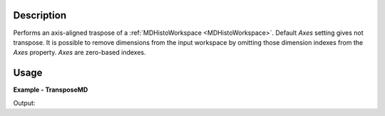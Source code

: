
.. algorithm::

.. summary::

.. relatedAlgorithms::

.. properties::

Description
-----------

Performs an axis-aligned traspose of a :ref:`MDHistoWorkspace <MDHistoWorkspace>`. Default *Axes* setting gives not transpose. It is possible to remove dimensions from the input workspace by omitting those dimension indexes from the *Axes* property. *Axes* are zero-based indexes.

Usage
-----

**Example - TransposeMD**

.. testcode:: TransposeMDExample

   def print_dims(ws):
       for i in range(ws.getNumDims()):
           print('Dimension %i is %s' % (i, ws.getDimension(i).name))

   mdws = CreateMDWorkspace(Dimensions=3, Extents='-10,10,-10,10,-10,10', Names='A,B,C',          Units='U,U,U')
   FakeMDEventData(InputWorkspace=mdws, PeakParams='500000,0,0,0,3')
   binned = BinMD(InputWorkspace=mdws, AlignedDim0='A,0,10,100',    AlignedDim1='B,-10,10,100', AlignedDim2='C,-10,10,1')
   print('Dimensions before {}'.format(binned.getNumDims()))
   print_dims(binned)
   # Transpose the workspace
   transposed = TransposeMD(binned, Axes=[1,0])
   print('Dimensions after {}'.format(transposed.getNumDims()))
   print_dims(transposed)

Output:

.. testoutput:: TransposeMDExample

   Dimensions before 3
   Dimension 0 is A
   Dimension 1 is B
   Dimension 2 is C
   Dimensions after 2
   Dimension 0 is B
   Dimension 1 is A

.. categories::

.. sourcelink::

